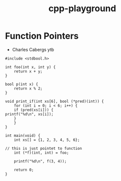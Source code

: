 :PROPERTIES:
:ID:       47cd4609-0d04-4922-bcb8-3fba2b71e971
:END:
#+title: cpp-playground


* Function Pointers
- Charles Cabergs ytb

#+begin_src C++ :includes <stdio.h>
#include <stdbool.h>

int foo(int x, int y) {
    return x + y;
}

bool p(int x) {
    return x % 2;
}

void print_if(int xs[6], bool (*pred)(int)) {
    for (int i = 0; i < 6; i++) {
	if (pred(xs[i])) {
printf("%d\n", xs[i]);
	}
    }
}

int main(void) {
    int xs[] = {1, 2, 3, 4, 5, 6};

// this is just pointet to function
    int (*f)(int, int) = foo;

    printf("%d\n", f(3, 4));

    return 0;
}
#+end_src

#+RESULTS:
: 7
